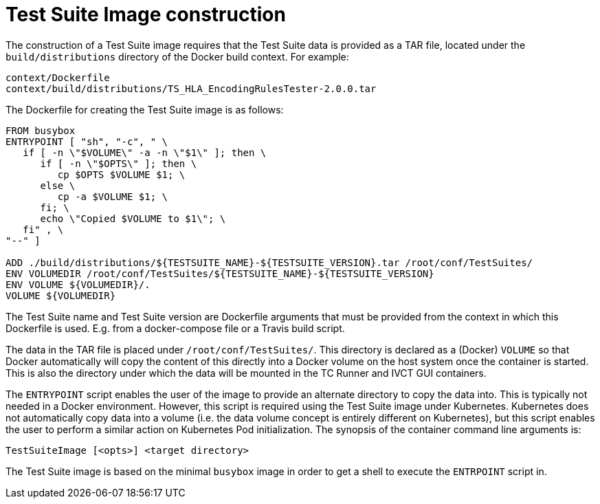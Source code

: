 = Test Suite Image construction

The construction of a Test Suite image requires that the Test Suite data is provided as a TAR file, located under the `build/distributions` directory of the Docker build context. For example:

....
context/Dockerfile
context/build/distributions/TS_HLA_EncodingRulesTester-2.0.0.tar
....

The Dockerfile for creating the Test Suite image is as follows:

....
FROM busybox
ENTRYPOINT [ "sh", "-c", " \
   if [ -n \"$VOLUME\" -a -n \"$1\" ]; then \
      if [ -n \"$OPTS\" ]; then \
         cp $OPTS $VOLUME $1; \
      else \
         cp -a $VOLUME $1; \
      fi; \
      echo \"Copied $VOLUME to $1\"; \
   fi" , \
"--" ]

ADD ./build/distributions/${TESTSUITE_NAME}-${TESTSUITE_VERSION}.tar /root/conf/TestSuites/
ENV VOLUMEDIR /root/conf/TestSuites/${TESTSUITE_NAME}-${TESTSUITE_VERSION}
ENV VOLUME ${VOLUMEDIR}/.
VOLUME ${VOLUMEDIR}
....

The Test Suite name and Test Suite version are Dockerfile arguments that must be provided from the context in which this Dockerfile is used. E.g. from a docker-compose file or a Travis build script.

The data in the TAR file is placed under `/root/conf/TestSuites/`. This directory is declared as a (Docker) `VOLUME` so that Docker automatically will copy the content of this directly into a Docker volume on the host system once the container is started. This is also the directory under which the data will be mounted in the TC Runner and IVCT GUI containers.

The `ENTRYPOINT` script enables the user of the image to provide an alternate directory to copy the data into. This is typically not needed in a Docker environment. However, this script is required using the Test Suite image under Kubernetes. Kubernetes does not automatically copy data into a volume (i.e. the data volume concept is entirely different on Kubernetes), but this script enables the user to perform a similar action on Kubernetes Pod initialization. The synopsis of the container command line arguments is:

`TestSuiteImage [<opts>] <target directory>`

The Test Suite image is based on the minimal `busybox` image in order to get a shell to execute the `ENTRPOINT` script in.
